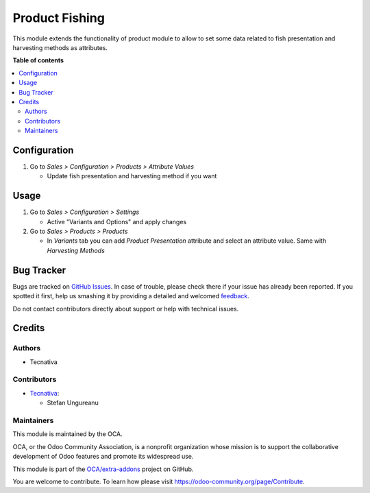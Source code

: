 ===============
Product Fishing
===============

.. !!!!!!!!!!!!!!!!!!!!!!!!!!!!!!!!!!!!!!!!!!!!!!!!!!!!
   !! This file is generated by oca-gen-addon-readme !!
   !! changes will be overwritten.                   !!
   !!!!!!!!!!!!!!!!!!!!!!!!!!!!!!!!!!!!!!!!!!!!!!!!!!!!

.. |badge1| image:: https://img.shields.io/badge/maturity-Beta-yellow.png
    :target: https://odoo-community.org/page/development-status
    :alt: Beta
.. |badge2| image:: https://img.shields.io/badge/licence-AGPL--3-blue.png
    :target: http://www.gnu.org/licenses/agpl-3.0-standalone.html
    :alt: License: AGPL-3
.. |badge3| image:: https://img.shields.io/badge/github-OCA%2Fextra--addons-lightgray.png?logo=github
    :target: https://github.com/OCA/extra-addons/tree/15.0/product_fishing
    :alt: OCA/extra-addons
.. |badge4| image:: https://img.shields.io/badge/weblate-Translate%20me-F47D42.png
    :target: https://translation.odoo-community.org/projects/extra-addons-15-0/extra-addons-15-0-product_fishing
    :alt: Translate me on Weblate
.. |badge5| image:: https://img.shields.io/badge/runboat-Try%20me-875A7B.png
    :target: https://runboat.odoo-community.org/webui/builds.html?repo=OCA/extra-addons&target_branch=15.0
    :alt: Try me on Runboat

|badge1| |badge2| |badge3| |badge4| |badge5| 

This module extends the functionality of product module to allow to set some
data related to fish presentation and harvesting methods as attributes.

**Table of contents**

.. contents::
   :local:

Configuration
=============

#. Go to *Sales > Configuration > Products > Attribute Values*

   * Update fish presentation and harvesting method if you want

Usage
=====

#. Go to *Sales > Configuration > Settings*

   * Active "Variants and Options" and apply changes
#. Go to *Sales > Products > Products*

   * In *Variants* tab you can add *Product Presentation* attribute and select an
     attribute value. Same with *Harvesting Methods*

Bug Tracker
===========

Bugs are tracked on `GitHub Issues <https://github.com/OCA/extra-addons/issues>`_.
In case of trouble, please check there if your issue has already been reported.
If you spotted it first, help us smashing it by providing a detailed and welcomed
`feedback <https://github.com/OCA/extra-addons/issues/new?body=module:%20product_fishing%0Aversion:%2015.0%0A%0A**Steps%20to%20reproduce**%0A-%20...%0A%0A**Current%20behavior**%0A%0A**Expected%20behavior**>`_.

Do not contact contributors directly about support or help with technical issues.

Credits
=======

Authors
~~~~~~~

* Tecnativa

Contributors
~~~~~~~~~~~~

* `Tecnativa <https://www.tecnativa.com>`_:

  * Stefan Ungureanu

Maintainers
~~~~~~~~~~~

This module is maintained by the OCA.

.. image:: https://odoo-community.org/logo.png
   :alt: Odoo Community Association
   :target: https://odoo-community.org

OCA, or the Odoo Community Association, is a nonprofit organization whose
mission is to support the collaborative development of Odoo features and
promote its widespread use.

This module is part of the `OCA/extra-addons <https://github.com/OCA/extra-addons/tree/15.0/product_fishing>`_ project on GitHub.

You are welcome to contribute. To learn how please visit https://odoo-community.org/page/Contribute.
